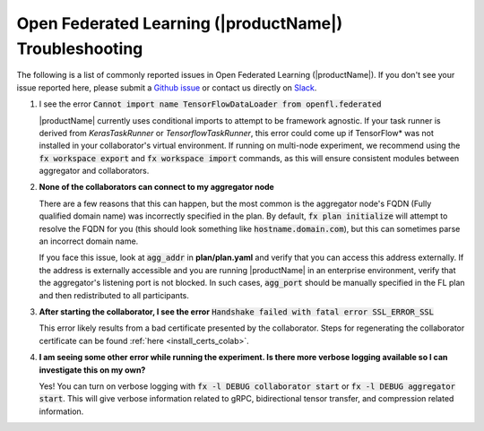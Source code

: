 .. # Copyright (C) 2020-2021 Intel Corporation
.. # SPDX-License-Identifier: Apache-2.0

.. _troubleshooting:

*******************************************************
Open Federated Learning (|productName|) Troubleshooting
*******************************************************

The following is a list of commonly reported issues in Open Federated Learning (|productName|). If you don't see your issue reported here, please submit a `Github issue
<https://github.com/intel/openfl/issues>`_ or contact us directly on `Slack <https://join.slack.com/t/openfl/shared_invite/zt-ovzbohvn-T5fApk05~YS_iZhjJ5yaTw>`_.

1. I see the error :code:`Cannot import name TensorFlowDataLoader from openfl.federated`

   |productName| currently uses conditional imports to attempt to be framework agnostic. If your task runner is derived from `KerasTaskRunner` or `TensorflowTaskRunner`, this error could come up if TensorFlow\*\  was not installed in your collaborator's virtual environment. If running on multi-node experiment, we recommend using the :code:`fx workspace export` and :code:`fx workspace import` commands, as this will ensure consistent modules between aggregator and collaborators.

2. **None of the collaborators can connect to my aggregator node**

   There are a few reasons that this can happen, but the most common is the aggregator node's FQDN (Fully qualified domain name) was incorrectly specified in the plan. By default, :code:`fx plan initialize` will attempt to resolve the FQDN for you (this should look something like :code:`hostname.domain.com`), but this can sometimes parse an incorrect domain name. 
   
   If you face this issue, look at :code:`agg_addr` in **plan/plan.yaml** and verify that you can access this address externally. If the address is externally accessible and you are running |productName| in an enterprise environment, verify that the aggregator's listening port is not blocked. In such cases, :code:`agg_port` should be manually specified in the FL plan and then redistributed to all participants. 

3. **After starting the collaborator, I see the error** :code:`Handshake failed with fatal error SSL_ERROR_SSL`

   This error likely results from a bad certificate presented by the collaborator. Steps for regenerating the collaborator certificate can be found :ref:`here <install_certs_colab>`.

4. **I am seeing some other error while running the experiment. Is there more verbose logging available so I can investigate this on my own?**

   Yes! You can turn on verbose logging with :code:`fx -l DEBUG collaborator start` or :code:`fx -l DEBUG aggregator start`. This will give verbose information related to gRPC, bidirectional tensor transfer, and compression related information.  

